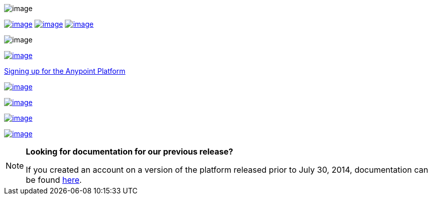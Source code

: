  

image:/documentation/download/attachments/122752470/Follow+2.png?version=1&modificationDate=1404954707006[image]

link:/documentation/display/current/Anypoint+Platform+for+APIs+Walkthrough[image:/documentation/download/thumbnails/122752470/Follow.png?version=1&modificationDate=1404953329987[image]] link:/documentation/display/current/Anypoint+Platform+for+APIs+User+Guide[image:/documentation/download/attachments/122752470/Follow+4.png?version=1&modificationDate=1404954740427[image]] link:/documentation/display/current/Anypoint+Platform+for+APIs+User+Guide[image:/documentation/download/thumbnails/122752470/Access.png?version=1&modificationDate=1404953338398[image]]

image:/documentation/download/attachments/122752470/Follow+5.png?version=1&modificationDate=1404954961751[image]

https://anypoint.mulesoft.com/apiplatform/[image:/documentation/download/attachments/122752470/parent-intro.png?version=1&modificationDate=1406694038339[image]]

https://anypoint.mulesoft.com/apiplatform/[Signing up for the Anypoint Platform]

link:/documentation/display/current/Anypoint+Platform+for+APIs+System+Architecture[image:/documentation/download/thumbnails/122752470/systemarch.png?version=1&modificationDate=1405125326732[image]]

link:/documentation/display/current/Anypoint+Platform+for+APIs+Administration[image:/documentation/download/thumbnails/122752470/%C2%BB+Administration.png?version=1&modificationDate=1404953523909[image]]

link:/documentation/display/current/Anypoint+Platform+for+APIs+Glossary+previous+release[image:/documentation/download/thumbnails/122752470/Glossary.png?version=1&modificationDate=1405125193046[image]]

link:/documentation/display/current/Anypoint+Platform+for+APIs+Release+Notes[image:/documentation/download/thumbnails/122752470/%C2%BB+Release+notes.png?version=1&modificationDate=1404953476758[image]]

[NOTE]
====
*Looking for documentation for our previous release?* +

If you created an account on a version of the platform released prior to July 30, 2014, documentation can be found link:/documentation/display/current/Anypoint+Platform+for+APIs+previous+release[here].
====
